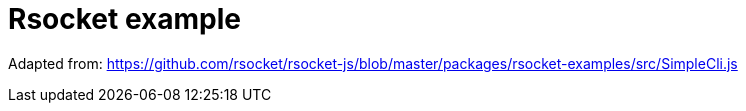 = Rsocket example

Adapted from: https://github.com/rsocket/rsocket-js/blob/master/packages/rsocket-examples/src/SimpleCli.js


